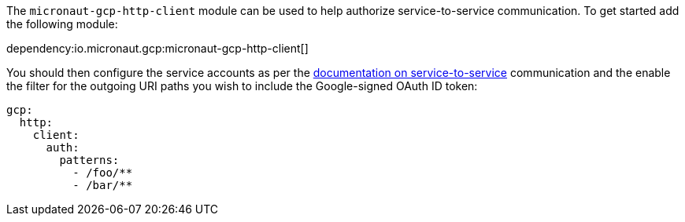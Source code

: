 The `micronaut-gcp-http-client` module can be used to help authorize service-to-service communication. To get started add the following module:

dependency:io.micronaut.gcp:micronaut-gcp-http-client[]

You should then configure the service accounts as per the https://cloud.google.com/run/docs/authenticating/service-to-service[documentation on service-to-service] communication and the enable the filter for the outgoing URI paths you wish to include the Google-signed OAuth ID token:

[configuration]
----
gcp:
  http:
    client:
      auth:
        patterns:
          - /foo/**
          - /bar/**
----
